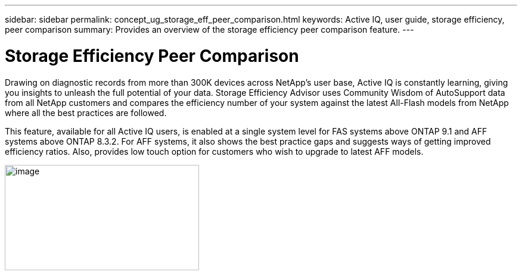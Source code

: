 ---
sidebar: sidebar
permalink: concept_ug_storage_eff_peer_comparison.html
keywords: Active IQ, user guide, storage efficiency, peer comparison
summary: Provides an overview of the storage efficiency peer comparison feature.
---

= Storage Efficiency Peer Comparison
:hardbreaks:
:nofooter:
:icons: font
:linkattrs:
:imagesdir: ./media/UserGuide

Drawing on diagnostic records from more than 300K devices across NetApp’s user base, Active IQ is constantly learning, giving you insights to unleash the full potential of your data. Storage Efficiency Advisor uses Community Wisdom of AutoSupport data from all NetApp customers and compares the efficiency number of your system against the latest All-Flash models from NetApp where all the best practices are followed.

This feature, available for all Active IQ users, is enabled at a single system level for FAS systems above ONTAP 9.1 and AFF systems above ONTAP 8.3.2. For AFF systems, it also shows the best practice gaps and suggests ways of getting improved efficiency ratios. Also, provides low touch option for customers who wish to upgrade to latest AFF models.

image:image28.png[image,width=326,height=177]
